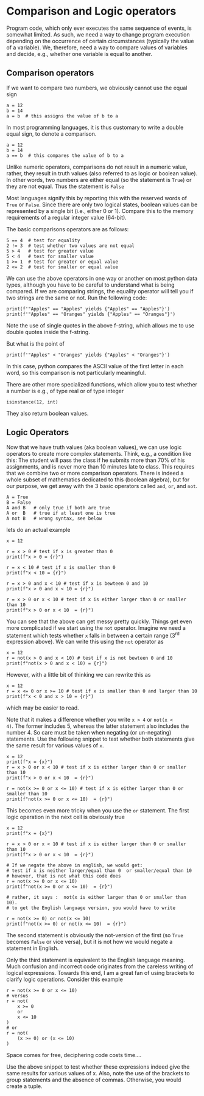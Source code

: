 #+STARTUP: showall
#+OPTIONS: todo:nil tasks:nil tags:nil toc:nil
#+PROPERTY: header-args :eval never-export
#+PROPERTY: header-args :results output pp replace
#+EXCLUDE_TAGS: noexport
#+LATEX_HEADER: \usepackage{breakurl}
#+LATEX_HEADER: \usepackage{newuli}
#+LATEX_HEADER: \usepackage{uli-german-paragraphs}



* Comparison and Logic operators

Program code, which only ever executes the same sequence of events, is
somewhat limited.  As such, we need a way to change program execution
depending on the occurrence of certain circumstances (typically the
value of a variable). We, therefore, need a way to compare values of
variables and decide, e.g., whether one variable is equal to another.


** Comparison operators
 @@latex:\index{operators!comparison} \index{comparison operators}@@
If we want to compare two numbers, we obviously cannot use the equal
sign
#+BEGIN_SRC ipython
a = 12
b = 14
a = b  # this assigns the value of b to a
#+END_SRC

#+RESULTS:
: # Out [1]: 

In most programming languages, it is thus customary to write a double
equal sign, to denote a comparison.

#+BEGIN_SRC ipython
a = 12
b = 14
a == b  # this compares the value of b to a
#+END_SRC

#+RESULTS:
: # Out [2]: 
: # text/plain
: : False

Unlike numeric operators, comparisons do not result in a numeric
value, rather, they result in truth values (also referred to as logic
or boolean value). In other words, two numbers are either equal (so
the statement is =True=) or they are not equal. Thus the statement is
=False=

Most languages signify this by reporting this with the reserved words
of =True= or =False=. Since there are only two logical states, boolean
values can be represented by a single bit (i.e., either 0 or
1). Compare this to the memory requirements of a regular integer value
(64-bit). 

The basic comparisons operators are as follows:
#+BEGIN_SRC ipython
5 == 4  # test for equality
2 != 3  # test whether two values are not equal
5 > 4   # test for greater value
5 < 4   # test for smaller value
1 >= 1  # test for greater or equal value
2 <= 2  # test for smaller or equal value
#+END_SRC

#+RESULTS:
: # Out [3]: 
: # text/plain
: : True

We can use the above operators in one way or another on most python
data types, although you have to be careful to understand what is
being compared. If we are comparing strings, the equality operator
will tell you if two strings are the same or not. Run the
following code:
#+BEGIN_SRC ipython
print(f'"Apples" == "Apples" yields {"Apples" == "Apples"}')
print(f'"Apples" == "Oranges" yields {"Apples" == "Oranges"}')
#+END_SRC

#+RESULTS:
: # Out [4]: 
: # output
: "Apples" == "Apples" yields True
: "Apples" == "Oranges" yields False
: 

Note the use of single quotes in the above f-string, which allows me
to use double quotes inside the f-string.

But what is the point of 
#+BEGIN_SRC ipython
print(f'"Apples" < "Oranges" yields {"Apples" < "Oranges"}')
#+END_SRC

#+RESULTS:
: # Out [5]: 
: # output
: "Apples" < "Oranges" yields True
: 

In this case, python compares the ASCII value of the first letter in
each word, so this comparison is not particularly meaningful.

There are other more specialized functions, which allow you to test
whether a number is e.g., of type real or of type integer
@@latex:\index{functions!isinstance()} \index{isintance()!function}@@
#+BEGIN_SRC ipython
isinstance(12, int)
#+END_SRC

#+RESULTS:
: # Out [6]: 
: # text/plain
: : True

They also return boolean values.


** Logic Operators
 @@latex:\index{operators!logic} \index{logic operators}@@
Now that we have truth values (aka boolean values), we can use logic
operators to create more complex statements. Think, e.g., a condition
like this: The student will pass the class if he submits more than 70%
of his assignments, and is never more than 10 minutes late to
class. This requires that we combine two or more comparison
operators. There is indeed a whole subset of mathematics dedicated to
this (boolean algebra), but for our purpose, we get away with the 3
basic operators called =and=, =or=, and =not=.
#+BEGIN_EXAMPLE
A = True
B = False
A and B   # only true if both are true
A or  B   # true if at least one is true
A not B   # wrong syntax, see below
#+END_EXAMPLE

lets do an actual example
#+BEGIN_SRC ipython
x = 12

r = x > 0 # test if x is greater than 0
print(f"x > 0 = {r}")

r = x < 10 # test if x is smaller than 0
print(f"x < 10 = {r}")

r = x > 0 and x < 10 # test if x is bewteen 0 and 10
print(f"x > 0 and x < 10 = {r}")

r = x > 0 or x < 10 # test if x is either larger than 0 or smaller than 10
print(f"x > 0 or x < 10  = {r}")
#+END_SRC

#+RESULTS:
: # Out [2]: 
: # output
: x > 0 = True
: x < 10 = False
: x > 0 and x < 10 = False
: x > 0 or x < 10  = True
: 

You can see that the above can get messy pretty quickly. Things get
even more complicated if we start using the =not= operator. Imagine we
need a statement which tests whether =x= falls in between a certain
range (3^{rd} expression above). We can write this using the =not=
operator as

#+BEGIN_SRC ipython
x = 12
r = not(x > 0 and x < 10) # test if x is not bewteen 0 and 10
print(f"not(x > 0 and x < 10) = {r}")
#+END_SRC

#+RESULTS:
: # Out [3]: 
: # output
: not(x > 0 and x < 10) = True
: 

However, with a little bit of thinking we can rewrite this as
#+BEGIN_SRC ipython
x = 12
r = x <= 0 or x >= 10 # test if x is smaller than 0 and larger than 10
print(f"x < 0 and x > 10 = {r}")
#+END_SRC

#+RESULTS:
: # Out [4]: 
: # output
: x < 0 and x > 10 = True
: 

which may be easier to read.

Note that it makes a difference whether you write =x > 4= or =not(x <
4)=. The former includes 5, whereas the latter statement also includes
the number 4. So care must be taken when negating (or un-negating)
statements. Use the following snippet to test whether both statements
give the same result for various values of =x=.
#+BEGIN_SRC ipython
x = 12
print(f"x = {x}")
r = x > 0 or x < 10 # test if x is either larger than 0 or smaller than 10
print(f"x > 0 or x < 10  = {r}")

r = not(x >= 0 or x <= 10) # test if x is either larger than 0 or smaller than 10
print(f"not(x >= 0 or x <= 10)  = {r}")
#+END_SRC

#+RESULTS:
: # Out [5]: 
: # output
: x = 12
: x > 0 or x < 10  = True
: not(x >= 0 or x <= 10)  = False
: 

This becomes even more tricky when you use the =or= statement. The
first logic operation in the next cell is obviously true
#+BEGIN_SRC ipython
x = 12
print(f"x = {x}")

r = x > 0 or x < 10 # test if x is either larger than 0 or smaller than 10
print(f"x > 0 or x < 10  = {r}")

# If we negate the above in english, we would get:
# test if x is neither larger/equal than 0  or smaller/equal than 10
# however, that is not what this code does
r = not(x >= 0 or x <= 10)
print(f"not(x >= 0 or x <= 10)  = {r}")

# rather, it says :  not(x is either larger than 0 or smaller than 10).
# to get the English language version, you would have to write

r = not(x >= 0) or not(x <= 10)
print(f"not(x >= 0) or not(x <= 10)  = {r}")
#+END_SRC

#+RESULTS:
: # Out [6]: 
: # output
: x = 12
: x > 0 or x < 10  = True
: not(x >= 0 or x <= 10)  = False
: not(x >= 0) or not(x <= 10)  = True
: 

The second statement is obviously the not-version of the first (so
=True= becomes =False= or vice versa), but it is not how we would
negate a statement in English.

Only the third statement is equivalent to the English language
meaning. Much confusion and incorrect code originates from the careless
writing of logical expressions. Towards this end, I am a great fan of using brackets to clarify logic operations. Consider this example
#+BEGIN_SRC ipython
r = not(x >= 0 or x <= 10)
# versus
r = not(
    x >= 0
    or
    x <= 10
)
# or
r = not(
    (x >= 0) or (x <= 10)
)
#+END_SRC

Space comes for free, deciphering code costs time....

Use the above snippet to test whether these expressions indeed give
the same results for various values of x. Also, note the use of the
brackets to group statements and the absence of commas. Otherwise,
you would create a tuple.

